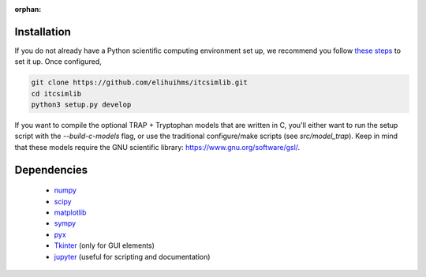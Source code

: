 :orphan:

.. _itcsimlib-installation:

Installation
------------
If you do not already have a Python scientific computing environment set up, we recommend you follow `these steps <https://python-for-scientists.readthedocs.io/en/latest/_pages/install_python.html>`_ to set it up. Once configured, 

.. sourcecode:: bash

    git clone https://github.com/elihuihms/itcsimlib.git
    cd itcsimlib
    python3 setup.py develop

If you want to compile the optional TRAP + Tryptophan models that are written in C, you'll either want to run the setup script with the `--build-c-models` flag, or use the traditional configure/make scripts (see `src/model_trap`). Keep in mind that these models require the GNU scientific library: https://www.gnu.org/software/gsl/.

Dependencies
------------
 + `numpy <http://www.numpy.org/>`_
 + `scipy <https://www.scipy.org/>`_
 + `matplotlib <http://matplotlib.org/>`_
 + `sympy <http://www.sympy.org/>`_
 + `pyx <hhttps://pypi.org/project/PyX/>`_
 + `Tkinter <https://docs.python.org/3/library/tk.html>`_ (only for GUI elements)
 + `jupyter <https://jupyter.org/>`_ (useful for scripting and documentation)